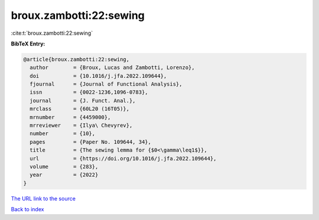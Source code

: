 broux.zambotti:22:sewing
========================

:cite:t:`broux.zambotti:22:sewing`

**BibTeX Entry:**

.. code-block:: bibtex

   @article{broux.zambotti:22:sewing,
     author        = {Broux, Lucas and Zambotti, Lorenzo},
     doi           = {10.1016/j.jfa.2022.109644},
     fjournal      = {Journal of Functional Analysis},
     issn          = {0022-1236,1096-0783},
     journal       = {J. Funct. Anal.},
     mrclass       = {60L20 (16T05)},
     mrnumber      = {4459000},
     mrreviewer    = {Ilya\ Chevyrev},
     number        = {10},
     pages         = {Paper No. 109644, 34},
     title         = {The sewing lemma for {$0<\gamma\leq1$}},
     url           = {https://doi.org/10.1016/j.jfa.2022.109644},
     volume        = {283},
     year          = {2022}
   }

`The URL link to the source <https://doi.org/10.1016/j.jfa.2022.109644>`__


`Back to index <../By-Cite-Keys.html>`__

